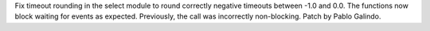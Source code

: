 Fix timeout rounding in the select module to round correctly negative timeouts between -1.0 and 0.0.
The functions now block waiting for events as expected. Previously, the call was incorrectly non-blocking.
Patch by Pablo Galindo.
